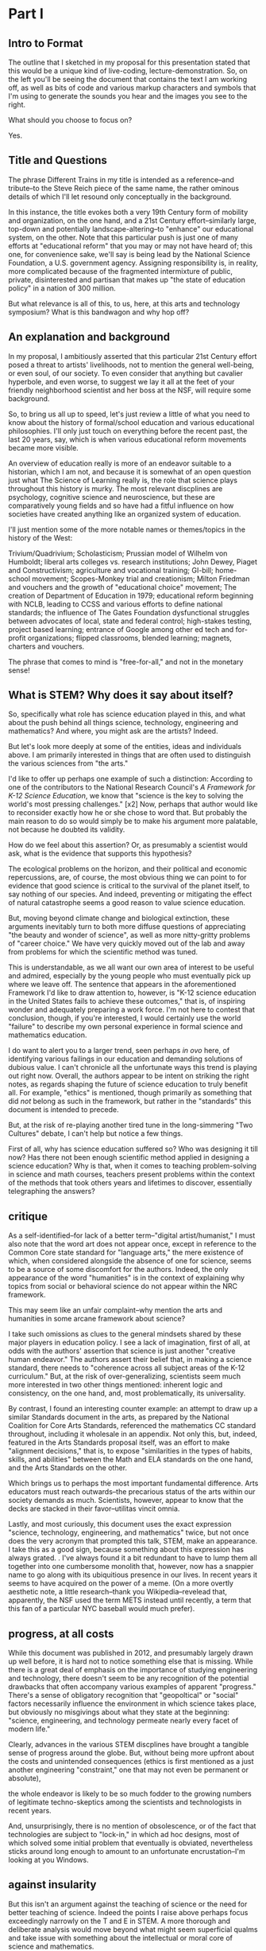 * Part I
** Intro to Format

The outline that I sketched in my proposal for this presentation stated that this would be a unique kind of live-coding, lecture-demonstration. So, on the left you'll be seeing the document that contains the text I am working off, as well as bits of code and various markup characters and symbols that I'm using to generate the sounds you hear and the images you see to the right.

What should you choose to focus on? 

Yes.
** Title and Questions

The phrase Different Trains in my title is intended as a reference--and tribute--to the Steve Reich piece of the same name, the rather ominous details of which I'll let resound only conceptually in the background.

In this instance, the title evokes both a very 19th Century form of mobility and organization, on the one hand, and a 21st Century effort--similarly large, top-down and potentially landscape-altering--to "enhance" our educational system, on the other. Note that this particular push is just one of many efforts at "educational reform" that you may or may not have heard of; this one, for convenience sake, we'll say is being lead by the National Science Foundation, a U.S. government agency. Assigning responsibility is, in reality, more complicated because of the fragmented intermixture of public, private, disinterested and partisan that makes up "the state of education policy" in a nation of 300 million.

But what relevance is all of this, to us, here, at this arts and technology symposium? What is this bandwagon and why hop off? 

** An explanation and background
In my proposal, I ambitiously asserted that this particular 21st Century effort posed a threat to artists' livelihoods, not to mention the general well-being, or even soul, of our society. To even consider that anything but cavalier hyperbole, and even worse, to suggest we lay it all at the feet of your friendly neighborhood scientist and her boss at the NSF, will require some background.

So, to bring us all up to speed, let's just review a little of what you need to know about the history of formal/school education and various educational philosophies. I'll only just touch on everything before the recent past, the last 20 years, say, which is when various educational reform movements became more visible.

An overview of education really is more of an endeavor suitable to a historian, which I am not, and because it is somewhat of an open question just what The Science of Learning really is, the role that science plays throughout this history is murky. The most relevant discplines are psychology, cognitive science and neuroscience, but these are comparatively young fields and so have had a fitful influence on how societies have created anything like an organized system of education. 

I'll just mention some of the more notable names or themes/topics in the history of the West: 

Trivium/Quadrivium; Scholasticism; Prussian model of Wilhelm von Humboldt; liberal arts colleges vs. research institutions; John Dewey, Piaget and Constructivism; agriculture and vocational training; GI-bill; home-school movement; Scopes-Monkey trial and creationism; Milton Friedman and vouchers and the growth of "educational choice" movement; The creation of Department of Education in 1979; educational reform beginning with NCLB, leading to CCSS and various efforts to define national standards; the influence of The Gates Foundation dysfunctional struggles between advocates of local, state and federal control; high-stakes testing, project based learning; entrance of Google among other ed tech and for-profit organizations; flipped classrooms, blended learning; magnets, charters and vouchers.

The phrase that comes to mind is "free-for-all," and not in the monetary sense!

** What is STEM? Why does it say about itself?
So, specifically what role has science education played in this, and what about the push behind all things science, technology, engineering and mathematics? And where, you might ask are the artists? Indeed.

But let's look more deeply at some of the entities, ideas and individuals above. I am primarily interested in things that are often used to distinguish the various sciences from "the arts."

I'd like to offer up perhaps one example of such a distinction: According to one of the contributors to the National Research Council's /A Framework for K-12 Science Education/, we know that "science is the key to solving the world's most pressing challenges." [x2] Now, perhaps that author would like to reconsider exactly how he or she chose to word that. But probably the main reason to do so would simply be to make his argument more palatable, not because he doubted its validity.

How do we feel about this assertion? Or, as presumably a scientist would ask, what is the evidence that supports this hypothesis?

The ecological problems on the horizon, and their political and economic repercussions, are, of course, the most obvious thing we can point to for evidence that good science is critical to the survival of the planet itself, to say nothing of our species. And indeed, preventing or mitigating the effect of natural catastrophe seems a good reason to value science education. 

But, moving beyond climate change and biological extinction, these arguments inevitably turn to both more diffuse questions of appreciating "the beauty and wonder of science", as well as more nitty-gritty problems of "career choice." We have very quickly moved out of the lab and away from problems for which the scientific method was tuned. 

This is understandable, as we all want our own area of interest to be useful and admired, especially by the young people who must eventually pick up where we leave off. The sentence that appears in the aforementioned Framework I'd like to draw attention to, however, is "K-12 science education in the United States fails to achieve these outcomes," that is, of inspiring wonder and adequately preparing a work force. I'm not here to contest that conclusion, though, if you're interested, I would certainly use the world "failure" to describe my own personal experience in formal science and mathematics education.

I do want to alert you to a larger trend, seen perhaps /in ovo/ here, of identifying various failings in our education and demanding solutions of dubious value. I can't chronicle all the unfortunate ways this trend is playing out right now. Overall, the authors appear to be intent on striking the right notes, as regards shaping the future of science education to truly benefit all.
For example, "ethics" is mentioned, though primarily as something that did /not/ belong as such in the framework, but rather in the "standards" this document is intended to precede. 

# (The process by which a "framework" becomes "standards," of course, remains obscure.)

# And they are at least transparent about, what they leave out--more or less the entirety of social science, including economics, not to mention computer science, which seems odd considering the extent to which it forms the underpinning of what we mean by technology and engineering these days.

But, at the risk of re-playing another tired tune in the long-simmering "Two Cultures" debate, I can't help but notice a few things.

First of all, why has science education suffered so? Who was designing it till now? Has there not been enough scientific method applied in designing a science education? Why is that, when it comes to teaching problem-solving in science and math courses, teachers present problems within the context of the methods that took others years and lifetimes to discover, essentially telegraphing the answers?

# Perhaps the most interesting aspect of this overlap is that artistic creativity, which is notoriously hard to teach, nevertheless seems to emerge naturally, but also via the classic exercise of "imitation."


** critique

As a self-identified--for lack of a better term--"digital artist/humanist," I must also note that the word art does not appear once, except in reference to the Common Core state standard for "language arts," the mere existence of which, when considered alongside the absence of one for science, seems to be a source of some discomfort for the authors. Indeed, the only appearance of the word "humanities" is in the context of explaining why topics from social or behavioral science do not appear within the NRC framework.

This may seem like an unfair complaint--why mention the arts and humanities in some arcane framework about science? 

I take such omissions as clues to the general mindsets shared by these major players in education policy. I see a lack of imagination, first of all, at odds with the authors' assertion that science is just another "creative human endeavor." The authors assert their belief that, in making a science standard, there needs to "coherence across all subject areas of the K-12 curriculum." 
But, at the risk of over-generalizing, scientists seem much more interested in two other things mentioned: inherent logic and consistency, on the one hand, and, most problematically, its universality. 

# All of which suggests that, here, in a document intended to lay out the tone and direction of science education, to embody the essential characteristics that make science what it is, there is an inability to engage with the aesthetic sense, or at best a belief that it remains a job for someone else. 

# or otherwise grapple with the "intangibles" of the human experience. Except, of course, to the extent that they may be subdued within a framework, a set of discrete slots in a rigid grid of categories and examples, hypernyms and hyponyms, as they might say in linguistics. 

By contrast, I found an interesting counter example: an attempt to draw up a similar Standards document in the arts, as prepared by the National Coalition for Core Arts Standards, referenced the mathematics CC standard throughout, including it wholesale in an appendix. Not only this, but, indeed, featured in the Arts Standards proposal itself, was an effort to make "alignment decisions," that is, to expose "similarities in the types of habits, skills, and abilities" between the Math and ELA standards on the one hand, and the Arts Standards on the other.

Which brings us to perhaps the most important fundamental difference. Arts educators must reach outwards--the precarious status of the arts within our society demands as much. Scientists, however, appear to know that the decks are stacked in their favor--utilitas vincit omnia.

Lastly, and most curiously, this document uses the exact expression "science, technology, engineering, and mathematics" twice, but not once does the very acronym that prompted this talk, STEM, make an appearance. I take this as a good sign, because something about this expression has always grated. . I've always found it a bit redundant to have to lump them all together into one cumbersome monolith that, however, now has a snappier name to go along with its ubiquitious presence in our lives. In recent years it seems to have acquired on the power of a meme. (On a more overtly aesthetic note, a little research--thank you Wikipedia--revelead that, apparently, the NSF used the term METS instead until recently, a term that this fan of a particular NYC baseball would much prefer).

** progress, at all costs

While this document was published in 2012, and presumably largely drawn up well before, it is hard not to notice something else that is missing. While there is a great deal of emphasis on the importance of studying engineering and technology, there doesn't seem to be any recognition of the potential drawbacks that often accompany various examples of apparent "progress." There's a sense of obligatory recognition that "geopoltical" or "social" factors necessarily influence the environment in which science takes place, but obviously no misgivings about what they state at the beginning: "science, engineering, and technology permeate nearly every facet of modern life." 

Clearly, advances in the various STEM discplines have brought a tangible sense of progress around the globe. But, without being more upfront about the costs and unintended consequences (ethics is first mentioned as a just another engineering "constraint," one that may not even be permanent or absolute), 

# a litany of which shouldn't be hard to find and which are perhaps becoming more apparent now in 2018 (especially as the dark side of the technology that is social media rears its dystopian head), 

the whole endeavor is likely to be so much fodder to the growing numbers of legitimate techno-skeptics among the scientists and technologists in recent years.

And, unsurprisingly, there is no mention of obsolescence, or of the fact that technologies are subject to "lock-in," in which ad hoc designs, most of which solved some initial problem that eventually is obviated, nevertheless sticks around long enough to amount to an unfortunate encrustation--I'm looking at you Windows.

# What happens to the rail lines that once formed the generated the greatest fortunes and bestowed upon names like Carnegie and Vanderbilt the power that stick around to this day? No better example exists of the ambivalent status that should be accorded the technological innovations of yesteryear than the sorry state of railroad transportation in 21st Century America; perhaps only the internal combustion engine, spewing CO2 around by the cubic ton, is a more dubious emblem of what Science and Technology have wrought. Did I mention automation, AI, and machine learning?

** against insularity

But this isn't an argument against the teaching of science or the need for better teaching of science. Indeed the points I raise above perhaps focus exceedingly narrowly on the T and E in STEM. A more thorough and deliberate analysis would move beyond what might seem superficial qualms and take issue with something about the intellectual or moral core of science and mathematics.

Nor do I wish to deny the primacy of science for providing important solutions for the very problems it helped create. You might even say it is an argument /for/ a particular approach to accomplishing that goal of better science education.

Whatever the case, it is unequivocally an argument against the insularity that comes from epistemic arrogance and chauvinism--my knowledge is better than yours--at the very moment we most need the things artists are customarily associated with: creativity and inspiration and even critical thinking (which requires a highly evolved language faculty), those intangibles unquantifiable that flourish amid uncertainty and heighten awareness of the qualitative.

And the attitude of assuredness that comes along with the ever more insistent drumbeat that better and increased STEM education holds the key to a better future and a better job may very well be detrimental to its own goal (which is to say nothing of the possibility that it might even be held in error). The strong likelihood that these efforts will almost assuredly further marginalize the already "extracurricular" pursuit of the arts in our educational system just adds insult to the injury.

So, sure, if we want more kids taking calculus and computer science, we can make that a goal. And various non- and for-profit organizations or companies can compete for fat NSF contracts (which admittedly are becoming fewer and fewer) or state and local education "market share," i.e. taxpayer money, as one way to accomplish that. But if we want happier, healthier kids, whatever that might mean, to say nothing of kids 

A more enlightened goal might be to have kids not just learn about cellular respiration, but also planned obsolescence; not just Newton's laws but how to represent them in, say, a digital physical modeling environment. And most importantly, if we wants kids who are capable of dealing with the increased complexity that our short-sighted, self-interested consumption of yet more technological Progress subtly and indirectly contributed to, we would do well to consider a greater respect for and cultivation of expressivity and introspection and the autotelic.

In other words, we need advocates for the arts from outside art, who understand that art is not just frivolous but productive of a unique and valuable kind of knowledge. The varied experiences it engenders are worthy of their own respect and esteemed place in our culture, especially if the economic status afforded artists continues to be eaten away by the forces that lead people to see STEM as essential and arts as extra.

* Part II 
** Transition

Having spent rather too much time on what some might perceive as niggling or minor qualms, I'm also less inclined to puff up the case for what exactly makes art valuable as a separate and distinct enterprise unto itself.

Suffice to say, I will outline briefly something--not another framework!--that I like to think offers some advantages as a corrective or counter measure to the STEM push. Additionally, in conceiving of this model and especially in creating this presentation, I've drawn on a few examples, which I'll mention below, in which "STEM endeavors" lend themselves to, acknowledge, borrow from or otherwise overlap nicely with the arts. 

** Digital Humanists

Due to limitations of time, I can only offer a brief and sketchy glimpse of what I'm imagining. Before doing so, I will cite some of the tools I'm using here and more generally in my work, and mention a few people and forces that, were they to form a significant part of some STEM-focused curriculum, I would find myself much less skeptical of the whole enterprise.

I want to specifically name Donald Knuth for the example of, one, Literate programming, the influence of which you could argue shines through in the document you see to the left. Literate programming...

A similarly influential and mythical figure, though known more as a programmer and tireless advocate than as a scholar, is Richard Stallman, who's initial efforts are responsible for the application, Emacs, I'm using to run this whole thing. 

Now, in all the above, it is deceptive, as I have done, to associate one well known endeavor with one well known individual. But this falls prey to an understandable but deeply flawed narrative that any truly informed STEM reform effort must counteract. Namely, that collectives, formally and informally constituted, are as important in securing the success of the initial efforts of an individual. This kind collaborative effort is all too underrecognized as being central to the STEM disciplines.

Finally, deeper within the confines of computer science, is the effort to create the language that I've ultimately used to bind all these elements together. Lisp is more of an idea than anything, but in its various guises and implementations, in the case of my current code as Emacs Lisp and Clojure, it remains a tool for thinking through, to quote from SICP, our intuitions about process, a quote that has always sounded like it could have come from an artist like Sol Lewitt.

** Names and Languages


To me, the most powerful metaphor we have, you might even say our only "natural" technology, is language. In SICP, a seminal Computer Science book, and in particular an accompanying video, the author says the following:

Well, similarly, I think in the future people will look back and say, yes, those primitives in the 20th century were
fiddling around with these gadgets called computers, but really what they were doing is starting to learn how to
formalize intuitions about process, how to do things, starting to develop a way to talk precisely about how-to
knowledge, as opposed to geometry that talks about what is true.

"To develop a way to talk..." But I thought this was computer science? Well, of course, Abelson goes on to describe this "way to talk" as, essentially, the computer language that I've already mentioned Lisp.

Many years before I encountered this video, I had the pleasure to take a poetry composition class with poet and Columbia professor Kenneth Koch. While he did not discuss his own poetry very much, Professor Koch was a lucid and engaging thinker on the topic of art and poetry. The following comes from an essay he published in NYRB around the time I took his class:


One way to get a little more clarity on the subject [of the source of poetry] was suggested to me by a remark of Paul Valéry’s. Thinking about what could be expressed in poetry but not elsewhere, he said that poetry was a separate language or, more specifically, a “language within a language.” There would be, in that case, the ordinary language—for Valéry French, for us English—and, somehow existing inside its boundaries, another: “the language of poetry.”

This whole thing has led me to think that language, understood broadly, could be placed at the center of an interdisciplinary attitude for unifying the cognitive activities of learners young and old. 

With these two examples in mind, I propose dividing up the conceptual space of an educational framework more equitably, into three languages or "language areas:" artistic, natural and formal. Digital art-making, or whatever you call what it is I'm trying to do here is one site where the three explicitly overlap:

Briefly: 

- /artistic language/ can refer to any artifact or practice that derives from our capacity to communicate through largely non-verbal means
- /natural language/, a technical term borrowed from linguistics, can encompass both spoken and written communication as practiced by humans since prehistory
- /formal language/ rather broadly encapsulates both mathematics and computer lanugages, which I consider to be "forms of communication/expression" that rely on a highly rigorous use of symbols

It is my contention that organizing a pedagogical practice around this notion of three "languages," which babble together wherever artists rely heavily on digital technology, offers better prospects for artists and the arts more generally in an age in thrall to STEM.

** Defense of art as a way of thinking

Now, it is obvious that what I'm outlining above is--as they like to say in the sciences--orthogonal to what the "STEM movement" is all about. I can't deny that this won't especially achieve the outcomes set out by the NRC. But, as I hope to make clear here, literate programming, the use of Free Software bearing a Stallman-approved license (no easy thing), and "applied computation" in settings like music and art, all touch on elements of STEM in ways that, apparently, STEM education reformers, do not reciprocate.

What results when you put it all together, as I have tried to do? "Ambiguity" is an answer I'm perfectly happy with for now.

I would argue that this ambiguity is a kind of thinking that the tidy scientific mode of experiencing the world can't accept, and by definition, can't provide. But it is no less important, for reasons I could try to articulate, enumerate, explicate. But I don't want to deny you that experience yourself.

So instead I wish to simply defend art as a way of thinking. To argue that it is a way of thinking that must be defended now in an age ever more convinced that it knows what it needs to know. The best Art provides something you need to know, but that you don't "need." (and that no one wants to pay for anymore--but that's another story). Try publishing that in a science journal.

It's okay, it's good...If you walk away saying, I thought I knew what he/it meant while he was talking, but then when it was over, I couldn't really tell you what it was he was saying, or I thought he was saying. 

Together we will have done a job, collaborated on a real time meaning, that no algorithm can do for you. That any multiple choice question will fail to do justice to. 

And that should be celebrated. Art did its job, leaving you smarter and more confused, less certain and all the wiser for it.

* out of flow
** What All That Suggests To Me

Consequently, I find myself reluctant to embrace something that seems, among other things, opposed to my best interests as a supposed "non-STEM" person.

What I think is a more reasonable way to carve up the time and conceptual space we have, with perhaps some reapportionment or trimming here and there, is to focus on the varied means by which humans create meaning. Which I think of as coming from our capacity to express ourselves and communicate ideas in a range of ways that vary in the degree of formality they allow, the ambiguity they tolerate and the scope or generality with which they apply. This doesn't really have a lot to say explicitly about what we should value, or what we should do with these languages, but it does attempt to "meet halfway" the need for better problem-solving, better use of our tools and increased technological sophistication that STEM-centric reform seems to advocate.

Which is just to say that the computer--and the "wiggle room" of what exactly that is remains a hugely underappreciated aspect of all this STEM talk--or, better, computational thinking has to be integrated into our "workflows" in a new way. "Integrate," however, does not mean "replace," or even "displace," though it's hard to see how that won't happen. But I'd argue it remains our best bet to stay relevant and even gives us an opportunity to shape the conversation, to direct the effort at "more and better" to reflect values that derive from, or even show some deference to, but at least have respect for humanistic traditions and approaches.

Too often, recent overtures to those on a opposing side in the "war of the two cultures" seem to barely paper over some kind of distaste or disrespect for some aspect of the other side, even by those who sensibly question the very existence of "two" cultures.

That means, as a self-identified artist/humanist, I am much more sensitive to perceive sleights or encroaching from "the other side." But it also means I'm particularly attuned to what I see as genuine places of overlap, if not collaboration and shared value. I'll describe a few of those next.

** Let's talk more deeply about science, and left-brain or "logical/linear" thinking in general

What do scientists tell us about what they do?

Three things that come up a lot are make predictions, conduct experiments and gather results that are reproducible, all of which serves the greater purpose of coming up with explanations, which are generally quantitative models that are used to make those predictions.

And what are these explanations about? Nothing less than universe itself. Any "natural" phenomenon that can be accurately and reliably described or experienced. In some cases this means "empirical" in the sense of verifiable with out senses, but more and more we rely on external tools, instruments that extend the capabilities of our senses (which raises questions to some about the degree to which scientists, like the factory workers Marx and Engels surveyed, become alienated from the sensory experience and eventually conditioned by this detachment from the physical world).

It thus tells us about what is or what will be. In must cases it doesn't explicitly tell us anything normative, what should be, though this is often what's most important to us. Though normative questions typically fall within the province of philosophy or ethics, science is increasingly called on to furnish justifications of what we should do, or what we must do, within some cultural context like a court of law or a policy prescription for some government agency (of course this is not universally the case and the degree to which "scientific truth" plays a part in deciding human fates is a point of some contention in the US and around the world today).

All of this is known, and widely accepted, and so much the better as far as many highly influential people go. What is there to object to?

The problem, as the staunch defenders of rationality would have us all know, is not with science but with people misusing science or "doing it wrong" (as they like to say on the internets).

If only we could eliminate the source of design flaws that is us! (But doesn't this sound like the almost-plausible argument that "guns don't kill people--people kill people." And as one bumper sticker I saw then extended this--and pencils mispell things and...)

** reductionism and loads of touchy-feely questions

And indeed it is this very uniqueness that poses a problem, because science and scientists are always on the lookout for models that can helpfully reduce out extraneous details in order to fully understand and analyze the various components of some kind of phenomenon.

But this reductionism, or rather the unforseen consequences that result from over-eager or misapplied reduction, is a huge mistake in the arts, if not often in the natural world itself, or at least anywhere humans and societies are concerned.

There's an implicit belief that knowledge that does not arise from applications of the scientific method, or that worse contravenes some aspect of the scientific method in the spirit of willful rebellion, is fundamentally different; while this may be a tempting if not undeniable conclusion, it lays the groundwork for a belief in the superiority, or at least a greater utility--and thus superiority if you're so inclined to follow out the logical consequences of one's beliefs--of scientific knowledge.

But people are herd-like creatures. They value what other people value, sometimes simply because someone decided to value it in the first place for some random or not very well established reason. This thus sets into place a vicious cycle that eventually ends up with everyone getting some outcome that they prefer less than some other outcome that was possible earlier, but has since become unavailable while everyone was busy getting the things they thought they wanted, for what turned out to be not very good reasons.

And when it comes to "a culture with more STEM skills," you have to wonder just what it is we will be getting. Will it be a more moral culture, where people value behaviors that contribute to the greater good, even though they apparently or temporarily inhibit me or cost me something I'd rather not pay? Will it somehow overcome the "flaws of human nature," whatever you take them to be, by some unforeseen type of mechanism--designed by all those new engineers creatively competing with another to get the greatest return on her investment in acquiring those skills--that circumvents those flaws?

What will this culture think about free will, compassion, justice, and all those other difficult-to-quantify ideas or intangibles that somehow arise naturally wherever humans congregate long enough to care? What evidence is there that a savvier collection of science-minded individuals will get better results when it comes to navigating the unpredictability endemic to large numbers of robust, interacting parts? How will it not fall prey to the overconfidence that comes with apparent increases in technical prowess?

And how does this "better" when it comes to science education not equate to "more" and thus come at the cost of less of something else? How do we determine the losers? Who gets to decide? And what becomes, not only of them, but the things we once valued that these "losers" produced? 

The skeptical or contrarian school of philosophy that has come along for the ride with our transition to a post-industrial, "information" economy provides persistent evidence that all will not be well when people become more detached from the responsibility of making decisions about what matters. Does better or more science education produce thinkers more capable of solving intractable problems of human motivation and value? Why does this education, and our newfound appreciation for improved explanatory skill, not just empower people who will have the same failings as those who were in place before?

Are we not telegraphing (to use a surreally old metaphor, given the context) the message, already suspected by young people, that we need better STEM education because those are the skills that matter more than others, sometimes so-called soft skills (the pejorative connotation of which is hard to miss)? How does this not become a self-fulfilling prophecy that alienates all those whose supposed soft-skills become less valuable as a result? Just what is it we are getting?

And where do the artists go? More importantly, what becomes of the things that artists value when the culture they thought they helped shape has been turned away from their influence? Do we get science teachers who teach creativity better, who now exemplify what it means to be a creative thinker (instead of the sculptor or composer)? Do we convert painters into chemistry or physics teachers because they intuitvely understand color better?

And who cares about such frivolous concerns in a society so blissed-out by the better understandings of nature and the better engineered designs that result? When we have automated away all the problems that resulted from insufficiently understood fundamental principles, what do we do with what remains, with all that time on our hands? Or instead with all the shapeless, endless "knowledge work" required (Powerpoint presentations and TED talk preparations) to just keep up with the demands made by the few puppet-pullers who actually own what is of value?

Where is all this going, and why, again? I mean, /exactly/ why. Because we have to save the planet from ourselves, and it's not too late yet? Whatever the answer, it needs to be articulated, and just importantly it has to come with the rhetorical niceties needed to persaude whole classes of people who will be affected by a wholesale shift toward the techno-cracy. And that need for effective rhetoric means we require an understanding of and skill with language and communication and all the things whose value a reasonable person might begin to doubt, given some large scale shift to a calculating, analyzing, dissecting, double-blind trial running society.

** other superfluities

# Perhaps along similar lines as the Arts Standards committees effort to draw parallels outside of the arts, 

# There are at least two ways I can imagine arguing for our relevance.

# except to point out the places within, say, the history of Computer Science, or Music Theory, that a particular kind of "pliable rigor" has appeared, sometimes remaining in the margin, or simply as a kind of sui generis, or "labor of love" effort of an individual or small group.

# Papert.
# Max Mathews is another pioneering figure within the world of computer music, whose first name is used in tribute by the ubiquitous Max/MSP program that I'm sure many at this conference are familiar if not actively using during it.
# James McCartney and Supercollider
# Finally, of course, are Reas and Fry, who are widely known for their work on Processing, the language/environment I've used to generate the visuals.
# Lest it remain for someone else to point it out, I would be remiss to not mention names like Sherry Turkle, Betty Edwards, Ellen Langer, Hannah Arendt, Lynn Margulis ("The only way behavior changes in science is that certain people die and differently behaving people take their places.") Wendy Carlos and Diane Ravitch. Their work contains profound insights that have influenced the way I think about many of the issues under discussion and I imagine each dealt, to a greater our lesser extent, with friction or resistance to their appearance within some kind of mainstream scientific community. They thus provide inspiration, contrariness, vision, and rigor of thought and generosity of spirit in sharing their insights in a way that is too easy to discount or disregard when we become preoccupied with highly visible, or extroverted--or simply lucky to have been born a certain way--figures, "thought leaders," a phrase whose vacuousness and pomposity suggests it could only be the invention of a self-aggrandizing, bloviating man.

# I have looked most often to the area of computational technology, by which I specifically mean computer science and programming, and have found examples of people--scientists? technologists? humanists in a scientific garb? or is the distinction irrelevant?--who have drawn conclusions with a scientifc leaning but still relevant to the arts. But these figures do not intend to simply colonize or denigrate the intellectual terrain. (Evolutionary psychology has contributed important insights into our understanding of the human experience, but Steven Pinker's characterization of music as "auditory cheesecake" earned him few friends in music departments around the country, to name just one of the more prominent examples of applying science's explanatory methods in ways that fundamentally mischaracterize or otherwise fail to respect what makes each art form, each artwork and each artistic experience unique.)

** 

There are at least a few ways to participate in the discussion about art and science and the kinds of knowledge or influence each wield.

One involves pointing out the ways both past and current artists use the tradition that informs their metier to accomplish something unique to that artist or artwork or tradition. Their best creations induce in those who "engage" with the work (sometimes thought of as an audience, though that implies an illusory passivity) an experience in which they "collaborate" with the work's raw materials to engender meanings.

These meanings unquestionably constitute a kind of knowledge, one that is, however, contingent, contextual, subject to random effects that make it a poor match for the kind of reducible and reproducible model making activity that preoccupies scientists. Trying to make this argument--via, say, traditional "art appreciation" classes or some other kind of active advocacy and outreach--is a timeworn method for staying relevant, but no less viable as a way to capture something essential about art.

Another approach is to expend one's efforts in a more strictly scholarly, and insular, way, using the existing tools of the scholar to examine "the internal structure" of a given artwork. This approach often successed within the circumscribed domain of academia, but has also suffered attacks "from within" that have undermined its credibility.

A third approach is possible, which I'm partly doing here, is to strive for something more truly interdisciplinary, blurring lines sufficiently enough that, well, that no one knows what's going on. I like to think of this as "third culture jamming."

This can be fun and even powerful as a tactic of social disruption or protest, but can be counterproductive, or at least fail to achieve much more than confusion and ill-will, as in the Sokal hoax.

Perhaps the best thing would be what I'm hoping to describe, a real synthesis that avoids cynicism and looks for bright points amid the clutter and clamor. The idea of STEAM comes close. But I like to look within the sciences and within the arts, as in the yin-yang symbol, for elements of "the other."

** Double Language

Arts ability to communicate more than one thing at the same time, or at different times, needs defending and no science framework or design-by-committee academic standard is up to the task. "Article 4.1.a states ambiguity is powerful"

Art's ability to communicate more than one thing, in more than one language, this kind of irony or doubleness of what is spoken and what is meant, is unique to art (and natural language), and represents a powerful mode of reasoning and thinking and communicating. One that gives and refuses, that creates an experience for you but declines to explain it at the risk of over-explaining. At the risk of taking away your own contribution in your mind to what it "is." Something that, regardless of the number of SparkNotes books telling perplexed students what to regurgitate on test day, or little explanatory placards the curator or some historian provides, or scholarly journal abstracts with requisite keywords we provide,

cannot be exhausted, cannot be anticipated, and cannot be denied.

Research that can't be reproduced in a way that's good and totally at odds with what peer reviewed science demands.

* chunky, original flow
** part I -- Introduction (Different Trains and what the STEM Bandwagon might be)
*** explanation of title (Range of Pathways for Artists? But this "Education")

 The title Different Trains is intended as a reference--and tribute--to the Steve Reich piece of the same name, the rather ominous details and sounds of which I'll let echo in the background, if you're familiar with it.

 In this case, I am drawing a comparison between a very 19th Century form of mobility and organization, on the one hand, and a 21st Century effort--similarly large, top-down and potentially landscape-altering--to "enhance" our educational system, on the other. Note that this particular push is just one of many efforts at "educational reform" that you may or may not have heard of; this one, for convenience sake, we'll say is being lead by the National Science Foundation, a U.S. government agency. 

 But what relevance is all of this, to us, here, at this arts and technology symposium? In my proposal outlining this presentation, I ambitiously asserted that this particular 21st Century effort posed a threat to artists' livelihoods, not to mention the general well-being, or even soul, of our society. To even consider that anything but cavalier hyperbole, and even worse, to lay it all at the feet of your friendly neighborhood scientist and her boss at the NSF, will require some background. 

 # So, on some level this would appear to be about education, and the many ways that educational reform is playing and may yet still play out in the 21st Century.

 # But in my proposal I asserted that these efforts, beyond their effect on educators in the arts and otherwise, are relevant more generally to practicing artists, as well.

 # And, by alluding to the fact that some of the trains that Reich evoked in his piece were indeed Auschwitz-bound, I imply that there are some "trains" or pathways for us in the 21st Century that involve drastic or nightmarish fates for artists. It may of course be hyperbole of a rather cheap or distasteful sort to suggest that there is a remote parallel to "After Auschwitz--no poetry" in "After Common Core, no NEA-funding" or something.

 # But in an era when so much power is dubious concentrated in the remote servers of companies with bland, simplistic mission statements like, "Don't Be Evil" or "Make the world more connected and open," it may be excusable to consider the darker implications of what is otherwise presented as "customer-driven" or just inevitable.

 # So let's consider a vision of education currently in vogue--one that unquestioningly valorizes "STEM skills"--and ask if it is overstating the case to propose that this threatens artists livelihoods, not to mention the general well-being, or even "soul," of our society.

*** Primer on 21st Century Education

 So, to bring up to speed, let's just review a little of what you need to know about the history of formal/school education and various educational philosophies and what you need to know about educational reform movements.

 - Trivium/Quadrivium; Scholasticism; Prussian model; liberal arts colleges vs. research institutions; Piaget and Constructivism; agriculture and vocational training; GI-bill; home-school movement; educational reform beginning with NCLB, leading to CCSS and various efforts to define national standards; and now a free-for-all of dysfunctional struggles between advocates of local, state and federal control; high-stakes testing, project based learning; entrance of Google among other ed tech and for-profit organizations; flipped classrooms, blended learning; magnets, charters and vouchers.

 Lastly, what role has science education played in this, about the push behind all things STEM?

 So, we have a number of different disciplines all overlapping here. Psychology and cognitive science; the domain of pedagogy; the philosophy and practice of capital S "science"; economics in its scholarly form, which itself is often considered a "soft science," that is particularly marking by P.E. (i.e. "physics envy); but also economics in its practical concern of managing a variety of organizations, markets, and "agents" as they like to call consumers and business leaders, particularly those concerned with technology.

 Where, you might ask are the artists? They're coming. But let's look more deeply at some of the entities, ideas and individuals above.

*** Let's talk more deeply about science, and left-brain or "logical/linear" thinking in general

 What do scientists tell us about what they do?

 Three things that come up a lot are make predictions, conduct experiments and gather results that are reproducible, all of which serves the greater purpose of coming up with explanations, which are generally quantitative models that are used to make those predictions.

 And what are these explanations about? Nothing less than universe itself. Any "natural" phenomenon that can be accurately and reliably described or experienced. In some cases this means "empirical" in the sense of verifiable with out senses, but more and more we rely on external tools, instruments that extend the capabilities of our senses (which raises questions to some about the degree to which scientists, like the factory workers Marx and Engels surveyed, become alienated from the sensory experience and eventually conditioned by this detachment from the physical world).

 It thus tells us about what is or what will be. In must cases it doesn't explicitly tell us anything normative, what should be, though this is often what's most important to us. Though normative questions typically fall within the province of philosophy or ethics, science is increasingly called on to furnish justifications of what we should do, or what we must do, within some cultural context like a court of law or a policy prescription for some government agency (of course this is not universally the case and the degree to which "scientific truth" plays a part in deciding human fates is a point of some contention in the US and around the world today).

 All of this is known, and widely accepted, and so much the better as far as many highly influential people go. What is there to object to?

 The problem, as the staunch defenders of rationality would have us all know, is not with science but with people misusing science or "doing it wrong" (as they like to say on the internets).

 If only we could eliminate the source of design flaws that is us! (But doesn't this sound like the almost-plausible argument that "guns don't kill people--people kill people." And as one bumper sticker I saw then extended this--and pencils mispell things and...)

 But this isn't an argument against the teaching of science or the need for better teaching of science. You might even say it is an argument for a particular approach to accomplishing that goal of better science education.

 It is, however, an argument against the insularity that comes from epistemic arrogance and chauvinism--my knowledge is better than yours--at the very moment we most need the things artists are customarily associated with: creativity and inspiration and even critical thinking (which requires a highly evolved language faculty), those intangibles unquantifiable that flourish amid uncertainty and heighten awareness of the qualitative.

 And the attitude of assuredness that comes along with the ever more insistent drumbeat that better and increased STEM education holds the key to a better future and a better job is not just insulting but may very well be detrimental to its own goal (which is to say nothing of the possibility that it might even be held in error).

 So, sure, if we want more kids taking calculus and computer science, we can make that a goal. And various non- and for-profit organizations or companies can compete for fat NSF contracts (which admittedly are becoming fewer and fewer, and so much the worse) or state and local education "market share" os one way to accomplish that. But if we want happier, healthier kids, whatever that might mean, to say nothing of kids who are capable of dealing with the increased complexity we've all subtly and indirectly contributed to, we would do well to consider a greater respect for and cultivation of expressivity and introspection and the autotelic.

 In other words, we need advocates for the arts from outside art, who understand that art is not just frivolous but productive of a unique and valuable kind of knowledge. The varied experiences it engenders are worthy of their own respect and esteemed place in our culture, especially if the economic status afforded artists continues to be eaten away by the forces that lead people to see STEM as essential and arts as extra.

 To help make the point that art has an important place in this scheme, I've chosen to highlight ways in which STEM disciplines lend themselves, acknowledge, borrow from or otherwise overlap nicely with the arts, without simply colonizing them, or applying explanatory methods in ways that fundamentally mischaracterize or otherwise fail to respect what makes each art form, each artwork and each artistic experience unique.

 Indeed it is this very uniqueness that poses a problem, because science and scientists are always on the lookout for models that can helpfully reduce out extraneous details in order to fully understand and analyze the various components of some kind of phenomenon.

 But this reductionism, or rather the unforseen consequences that result from over-eager or misapplied reduction, is a huge mistake in the arts, if not often in the natural world itself, or at least anywhere humans and societies are concerned.

 There's an implicit belief that knowledge that does not arise from applications of the scientific method, or that worse contravenes some aspect of the scientific method in the spirit of willful rebellion, is fundamentally different; while this may be a tempting if not undeniable conclusion, it lays the groundwork for a belief in the superiority, or at least a greater utility--and thus superiority if you're so inclined to follow out the logical consequences of one's beliefs--of scientific knowledge.

 But people are herd-like creatures. They value what other people value, sometimes simply because someone decided to value it in the first place for some random or not very well established reason. This thus sets into place a vicious cycle that eventually ends up with everyone getting some outcome that they prefer less than some other outcome that was possible earlier, but has since become unavailable while everyone was busy getting the things they thought they wanted, for what turned out to be not very good reasons.

 And when it comes to "a culture with more STEM skills," you have to wonder just what it is we will be getting. Will it be a more moral culture, where people value behaviors that contribute to the greater good, even though they apparently or temporarily inhibit me or cost me something I'd rather not pay? Will it somehow overcome the "flaws of human nature," whatever you take them to be, by some unforeseen type of mechanism--designed by all those new engineers creatively competing with another to get the greatest return on her investment in acquiring those skills--that circumvents those flaws?

 What will this culture think about free will, compassion, justice, and all those other difficult-to-quantify ideas or intangibles that somehow arise naturally wherever humans congregate long enough to care? What evidence is there that a savvier collection of science-minded individuals will get better results when it comes to navigating the unpredictability endemic to large numbers of robust, interacting parts? How will it not fall prey to the overconfidence that comes with apparent increases in technical prowess?

 And how does this "better" when it comes to science education not equate to "more" and thus come at the cost of less of something else? How do we determine the losers? Who gets to decide? And what becomes, not only of them, but the things we once valued that these "losers" produced? 

 The skeptical or contrarian school of philosophy that has come along for the ride with our transition to a post-industrial, "information" economy provides persistent evidence that all will not be well when people become more detached from the responsibility of making decisions about what matters. Does better or more science education produce thinkers more capable of solving intractable problems of human motivation and value? Why does this education, and our newfound appreciation for improved explanatory skill, not just empower people who will have the same failings as those who were in place before?

 Are we not telegraphing (to use a surreally old metaphor, given the context) the message, already suspected by young people, that we need better STEM education because those are the skills that matter more than others, sometimes so-called soft skills (the pejorative connotation of which is hard to miss)? How does this not become a self-fulfilling prophecy that alienates all those whose supposed soft-skills become less valuable as a result? Just what is it we are getting?

 And where do the artists go? More importantly, what becomes of the things that artists value when the culture they thought they helped shape has been turned away from their influence? Do we get science teachers who teach creativity better, who now exemplify what it means to be a creative thinker (instead of the sculptor or composer)? Do we convert painters into chemistry or physics teachers because they intuitvely understand color better?

 And who cares about such frivolous concerns in a society so blissed-out by the better understandings of nature and the better engineered designs that result? When we have automated away all the problems that resulted from insufficiently understood fundamental principles, what do we do with what remains, with all that time on our hands? Or instead with all the shapeless, endless "knowledge work" required (Powerpoint presentations and TED talk preparations) to just keep up with the demands made by the few puppet-pullers who actually own what is of value?

 Where is all this going, and why, again? I mean, /exactly/ why. Because we have to save the planet from ourselves, and it's not too late yet? Whatever the answer, it needs to be articulated, and just importantly it has to come with the rhetorical niceties needed to persaude whole classes of people who will be affected by a wholesale shift toward the techno-cracy. And that need for effective rhetoric means we require an understanding of and skill with language and communication and all the things whose value a reasonable person might begin to doubt, given some large scale shift to a calculating, analyzing, dissecting, double-blind trial running society.

*** So What "Is" science/STEM? And what does that have to do with art?

 Now having raised the question of ambiguity and referenced a particular version of educational reform, that presented by the NRC, it comes time to briefly examine what is contained in these STEM prescriptions, and what that really might mean for artists. How could this turn out badly for artists, and for our society more generally?

** part II -- What is Meaning in Science? (why is this Monolithic Monoculture?)
*** patterns vs. ambiguity

 I'd like to come back to that, so please hold that favorite word of mine--ambiguity, or just "ambiguous"--in your head for a little bit.

 Now, by so doing, you will be touching on another peculiar aspect of our age, which is the many demands placed on our attention during the course of an average day, when we are often required to suspend our awareness of one thing in order to devote ourselves to something else. The strain or cognitive cost of doing all this varies--keeping the word 'ambiguity' in mind hopefully won't be as hard as keeping the first 8 digits of the decimal representation of PI in your head 3.1415926 (...53589793...), which I'd also like you to do. Forgot already? Too bad. Should've been paying attention. No cheating. :)

 Wouldn't it be easier if we had some way to compress that arbitrary information, this random sequence of digits (it is widely asserted that the digits of pi are randomly distributed, but this has never been proved--so do we know it or not?). It turns out that the writer Issac Asimov came up with a way to remember the first 15--"How I want a drink, alcoholic of course, after the heavy lectures involving quantum mechanics." Where the length of each word--3 letters in "how", 1 letter in "I", 4 letters in "want," etc.--gives the digit in question.

*** Frameworks and NSF acronym (what is the gloss on Standards and Frameworks and ed reform?)

 This particular mnemonic does not, unfortunately, appear in the /Framework for K-12 Science Education/. But in general, our minds are pretty highly attuned to looking for, identifying and remembering patterns--even where they don't exist. Acronyms are everywhere in education, from ROYGBIV to HOMES. If you trust Wikipedia, which I will not require of you, METS was once an acronym for Mathematics, Engineering, Technology and Science. 

 Now, as a longtime fan of a certain baseball team from New York City, I can tell you that this one resonates deeply with me. But for some reason, the director of the National Science Foundation expressed some "dislike" for this (presumably she was a Yankees fan).

 And so now, whenever we want to think about education policy, which, you may not have been paying attention to the Betsy DeVos confirmation hearings (or heard of the Common Core or Bill and Melinda Gates or Google Education), is happening a lot these days, we have a more memorable, less NY-centric, biased, term. We have a great "what." Tidy, concise, rolls off the tongue--it's become almost a meme.

*** The power of names and the inferences they make possible

 I refuse to say it, just like I refuse to say the name of the head of the executive branch of U.S. Federal Government. POTUS. Works for me.

 But what's the problem? What's in a name? Airy nothing a local habitation...

 For many, it simply stands for a need to improve science education, a laudable goal for anyone whoever had to memorize the order of the colors on the visible spectrum by imagining a Mr. Biv, middle name unknown. Or for anyone who ever checked out of a math or science class because a "sink or swim" atmosphere pervaded the classroom, or worse, who was ever actively dissauded from persuing a rigorous course of study because of some unspoken preconceptions of what a real scientist looks like.

 But there's more in a name--and to this name in particular--than just "local habitation." 

 The power that comes with naming is, 


 ...

 ...

 ...

** part III -- Why Should We Be Concerned?
*** What are some Current Trends and Concerns? (Because the litany)

 Because technology increases, it adds options, possibilities, ways of arranging those possibilities.

 Technology gives us the tools to manage complexity while also giving us more complexity.

 But also because I'm trying to talk about so much. Because as I see it's all interrelated.

*** the litany

 The various motivations and approaches of educational reform movements

 The increasing role of technology in our lives and in our pedagogy

 The concomitant growth of techno skepticism

 The rise of data-driven everything

 The increase in computational power

 The unfaltering ascent of STEM skills in our culture

 The ever marginal role of the arts and musicianship specifically

 The diminished value we place on things of limited practical (as opposed to cultural) utility

 The precarious place of people in an age of automation

 The limits of academia and scholarship to influence the larger culture

 The compromises we make and those we avoid making in the midst of system with no one really in control

 The alternative strands within the dominant strain of culture

 The growth of a collaborative software culture

 The fate of alternative organizational approaches

 The metaphor of language

 Our own fate as individuals, as a society, as a civilization, as a species, as a planet, as spiritual beings, as inheritors and as forbearers

 The failure of the imagination that it all represents

*** Move beyond the drawbacks

 What it risks being, on some level, is a compendium, a complete list of the things it touches on. A clearinghouse for ideas and trends and  evidence and hypotheses. 

 But I can't really do what I want simply by listing a bunch of "drawbacks to STEM," or doing some kind of cost-benefit analysis. I'm not offering some kind of refutation of an argument that we need better science education. This is just one person's nervous reaction to what I sense is happening, ans what i feel is missing, and what I believe is possible. So while limitations of space preclude me from offering any kind of fully spelled out alternative, a truly "different train"...

 Instead I have to transition to what art is "good for," even though baldly stating this goes against my grain, and even on some level betrays what's most important about what I want to convey.

** part IV -- What Can We Do About it?
*** What All That Suggests To Me
    :PROPERTIES:
    :CREATED:  [2018-02-10 Sat 05:16]
    :END:

 Consequently, I find myself reluctant to embrace something that seems, among other things, opposed to my best interests as a supposed "non-STEM" person.

 What I think is a more reasonable way to carve up the time and conceptual space we have, with perhaps some reapportionment or trimming here and there, is to focus on the varied means by which humans create meaning. Which I think of as coming from our capacity to express ourselves and communicate ideas in a range of ways that vary in the degree of formality they allow, the ambiguity they tolerate and the scope or generality with which they apply. This doesn't really have a lot to say explicitly about what we should value, or what we should do with these languages, but it does attempt to "meet halfway" the need for better problem-solving, better use of our tools and increased technological sophistication that STEM-centric reform seems to advocate.

 Which is just to say that the computer--and the "wiggle room" of what exactly that is remains a hugely underappreciated aspect of all this STEM talk--or, better, computational thinking has to be integrated into our "workflows" in a new way. "Integrate," however, does not mean "replace," or even "displace," though it's hard to see how that won't happen. But I'd argue it remains our best bet to stay relevant and even gives us an opportunity to shape the conversation, to direct the effort at "more and better" to reflect values that derive from, or even show some deference to, but at least have respect for humanistic traditions and approaches.

 Too often, recent overtures to those on a opposing side in the "war of the two cultures" seem to barely paper over some kind of distaste or disrespect for some aspect of the other side, even by those who sensibly question the very existence of "two" cultures.

 That means, as a self-identified artist/humanist, I am much more sensitive to perceive sleights or encroaching from "the other side." But it also means I'm particularly attuned to what I see as genuine places of overlap, if not collaboration and shared value. I'll describe a few of those next.

*** the rapproachment with technology via the humanistic and literate

 There are at least two ways I can imagine arguing for our relevance.

 There are at least a few ways to participate in the discussion about art and science and the kinds of knowledge or influence each wield.

 One involves pointing out the ways both past and current artists use the tradition that informs their metier to accomplish something unique to that artist or artwork or tradition. Their best creations induce in those who "engage" with the work (sometimes thought of as an audience, though that implies an illusory passivity) an experience in which they "collaborate" with the work's raw materials to engender meanings.

 These meanings unquestionably constitute a kind of knowledge, one that is, however, contingent, contextual, subject to random effects that make it a poor match for the kind of reducible and reproducible model making activity that preoccupies scientists. Trying to make this argument--via, say, traditional "art appreciation" classes or some other kind of active advocacy and outreach--is a timeworn method for staying relevant, but no less viable as a way to capture something essential about art.

 Another approach is to expend one's efforts in a more strictly scholarly, and insular, way, using the existing tools of the scholar to examine "the internal structure" of a given artwork. This approach often successed within the circumscribed domain of academia, but has also suffered attacks "from within" that have undermined its credibility.

 A third approach is possible, which I'm partly doing here, is to strive for something more truly interdisciplinary, blurring lines sufficiently enough that, well, that no one knows what's going on. I like to think of this as "third culture jamming."

 This can be fun and even powerful as a tactic of social disruption or protest, but can be counterproductive, or at least fail to achieve much more than confusion and ill-will, as in the Sokal hoax.

 Perhaps the best thing would be what I'm hoping to describe, a real synthesis that avoids cynicism and looks for bright points amid the clutter and clamor. The idea of STEAM comes close. But I like to look within the sciences and within the arts, as in the yin-yang symbol, for elements of "the other."

*** how would three languages be a complement or a corrective

 Due to limitations of time, I can only offer a brief and sketchy glimpse at what I'm imagining, except to point out that the places within, say, the history of Computer Science, or Music Theory, that particular kind of pliable rigor has appeared, sometimes remaining in the margin, or simply as a kind of sui generis, or "labor of love" effort of an individual or small group.

 I want to specifically name Donald Knuth for the example of, one, Literate programming, the influence of which you could argue shines through in the document you see to the left. 

 Additionally, his work on an environment for typesetting mathematics provides a fascinating example of an aesthetic impulse swaying the otherwise seemingly typical "left-brain effort" that is theoretical Computer Science.

 A similarly influential and mythical figure, though known more as a programmer and tireless advocate than as a scholar, is Richard Stallman, who's initial efforts are responsible for the application, Emacs, I'm using to run this whole thing.

 Max Mathews is another pioneering figure within the world of computer music, whose first name is used in tribute by the ubiquitous Max/MSP program that I'm sure many at this conference are familiar if not actively using during it.

 Finally, of course, are Reas and Fry, who are widely known for their work on Processing, the language/environment I've used to generate the visuals.

 Now, in all the above, it is deceptive, as I have done, to associate one well known endeavor with one well known individual. But this falls prey to an understandable but deeply flawed narrative that any truly informed STEM reform effort must counteract. Namely, that collectives, formally and informally constituted, are as important in securing the success of the initial efforts of an individual. This kind collaborative effort is all too underrecognized as being central to the STEM disciplines.

 Papert.

 Finally, deeper within the confines of computer science, is the effort to create the language that I've ultimately used to bind all these elements together. Lisp is more of an idea than anything,  but in its various guises and implementations, in the case of my current code as Emacs Lisp and Clojure, it remains a tool for thinking through, to quote from SICP, our intuitions about process, a quote that has always sounded like it could have come from an artist like Sol Lewitt.

 Lest it remain for someone else to point it out, I would be remiss to not mention names like Sherry Turkle, Betty Edwards, Ellen Langer, Hannah Arendt, Lynn Margulis ("The only way behavior changes in science is that certain people die and differently behaving people take their places.") Wendy Carlos and Diane Ravitch. Their work contains profound insights that have influenced the way I think about many of the issues under discussion and I imagine each dealt, to a greater our lesser extent, with friction or resistance to their appearance within some kind of mainstream scientific community. They thus provide inspiration, contrariness, vision, and rigor of thought and generosity of spirit in sharing their insights in a way that is too easy to discount or disregard when we become preoccupied with highly visible, or extroverted--or simply lucky to have been born a certain way--figures, "thought leaders," a phrase whose vacuousness and pomposity suggests it could only be the invention of a self-aggrandizing, bloviating man.

*** how do you interweave languages? How do you use technology in a way that preserves freedom?
*** Meanings in Art vs. Math and Science (What is Art About?)

 So what I'll do is say that 
 this is hard not just because I'm trying to be comprehensive, or trying to combine disparate things, or trying to talk and "program" at the same time. It's hard because...

 what it "is" has something to do with the complicated relationship between "is" and "about." The distinctions between two ideas or categories these become illusory, I  believe, when discussing art within a context of reasoning, and practical utility and economic value. Its "is-ness" forms an "about" in a way that is unique to art. Or so I'd like to suggest. Or so I'm hoping to illustrate. Or so I'm hoping to achieve. (Gadamer is useful in this regard, this business of "is-ness.")

 Its meaning can't be separated from the language in which it was communicated, with all that went along with the words I choose. This is in direct opposition to math, where the symbols and relationships between them are atemporal, inviolable, true regardless of the language that surrounded them, provided that the right context has been established. (Now this is no small proviso, but your stereotypical STEMmer is usually willing to take this for granted.)

 The meaning of a scientific experiment, meanwhile, can always be translated. (The world would be a poorer place by far if understanding scientific knowledge demanded we all learn some kind of Esperanto.)

 Doing so with art, however, always produces another related but different work of art, with its own distinct but related meaning. Newton's third law means the same thing no matter what language you  speak (but Shakespeare in German, or Rilke in English, is another beast entirely). Surely it would be foolish to deny the power in that. But just as surely we can question the refusal to admit of other ways of capturing truth.

*** Low Utility of what Art Provides

 Its is-ness is what it's about, here, today, with me standing up here, in a way that defies summarization, the neat encapsulation demanded of a hypothesis or a conclusion. Because what conclusion can you really draw about something that is about complicating the whole question of "what it is," except to say, it's complicated. Or I don't get it. Or it doesn't work, or doesn't effectively do what it purports to do. Or "everything is everything" and wow how very trippy that is. Or whatever conclusion you eventually 
 or ultimately 
 or one day reach and on another day are unable or unwilling to reach.

 Now admittedly this is a much harder thing to accept as useful. As something that will increase the GDP or one's purchasing power, or get one into Connecticut College, or heigthen one's value on the job market. Or even as something that belongs on some curriculum somewhere.

*** Double Language

 Arts ability to communicate more than one thing at the same time, or at different times, needs defending and no science framework or design-by-committee academic standard is up to the task. "Article 4.1.a states ambiguity is powerful"

 Art's ability to communicate more than one thing, in more than one language, this kind of irony or doubleness of what is spoken and what is meant, is unique to art (and natural language), and represents a powerful mode of reasoning and thinking and communicating. One that gives and refuses, that creates an experience for you but declines to explain it at the risk of over-explaining. At the risk of taking away your own contribution in your mind to what it "is." Something that, regardless of the number of SparkNotes books telling perplexed students what to regurgitate on test day, or little explanatory placards the curator or some historian provides, or scholarly journal abstracts with requisite keywords we provide,

 cannot be exhausted, cannot be anticipated, and cannot be denied.

 Research that can't be reproduced in a way that's good and totally at odds with what peer reviewed science demands.

*** Defense of art as a way of thinking

 I would argue that this ambiguity is a kind of thinking that the tidy scientific mode of experiencing the world can't accept, and by definition, can't provide. But it is no less important, for reasons I could try to articulate, enumerate, explicate. But I don't want to deny you that experience yourself.

 So instead I wish to simply defend it. To argue that it is a way of thinking that must be defended now in an age ever more convinced that it knows what it needs to know. The best Art provides something you need to know, but that you don't "need." Try publishing that in a science journal.

 ... Don't need and that no one wants to pay for.

 It's okay, it's good...If you walk away saying, I thought I knew what he/it meant while he was talking, but then when it was over, I couldn't really tell you what it was he was saying, or I thought he was saying. 

 Together we will have done a job, collaborated on a real time meaning, that no algorithm can do for you. That any multiple choice question will fail to do justice to. 

 And that should be celebrated. Art did its job, leaving you smarter and more confused, less certain and all the wiser for it.

* Extras
** Breathlessly anodyne :ammerman:bigstory:
   :PROPERTIES:
   :CREATED:  [2018-01-13 Sat 05:42]
   :END:

 Frameworks and methodologies and rubrics and crosswalks

 Think tanks and in-house R & D labs and venture capital firms. Uber for X and the Airbnb of Y. Apps and accounts and logins and passwords and usernames and email addresses. Password checkers and security questions and layers of encryption. Password resetting, account deletion, and I Am Not A Robot tests. Cashless and frictionless transactions and recurring payments. Crowdsourcing and funding campaigns and matching donations and anonymous donors. AI and machine learning and visual recognition algorithms. Big Data, petabytes, exabytes. Cloud storage and remote hosting. Software as a service, platform as a service. Proprietary databases, End Users license agreements. Public, open, free. Private, closed, restricted. Biometrics, identity theft, retinal scans.

 Tax haven, tax shelter, tax avoidance schemes. Hedge funds, mutual funds, money market funds, index funds. Volatility index, free trade agreements.

 Block chain, bit ledger, mining, crypto currency.

 Activity trackers, Quantified self, To-do list manager, productivity logging.

 Anomie, doxxing, shaming. Retweets, likes, followers. Facebook suicide. IRL,  FOMO, YOLO. LOL. Chatting, messaging, sharing.

 User handle, Avatar, personalized Emoji, personal encryption key.

 Forums, board, channel. Streaming, on demand, 

** Performance art and Performance text :writing:ammerman:
   :PROPERTIES:
   :CREATED:  [2018-01-15 Mon 06:10]
   :END:

 The decentralization of performance art rubs of on writing.

 Text as language with no center, but not necessarily no thread. If anything the opposite. This is hard to do and really, unless you demand a "gaming" level of interaction from the audience, it's really akin to animation and typography, perhaps more than writing or even film-making (in which narrative is churned through a great visual machinery that imposes a kind of superstructure of extra-textual elements. At it's most extreme, it's programming of natural language constructs built up according to some larger architectonic scheme allowing for dynamic generation of content on the fly.

 This may be what imaginative fiction is actually for, as opposed to actually realizing any of this

** Imagine Counterfactuals :ammerman:
   :PROPERTIES:
   :CREATED:  [2018-01-24 Wed 06:14]
   :END:

 Imagine if the world's artists rose up and collectively declared that there was an impending crisis: there was an arts shortage on the horizon, and soon demand for art works was soon going to far outstrip our world's capacity to provide.

 Well of course it would be regarded as an enormous ruse, a joke by some ill-mannered MFA students. Because it's widely known there is no such thing? Or because the argument is, on its face, ridiculous. Art is not, by its nature, something that takes part in the ordinary exchanges of goods and services by which people satisfy their ever-changing needs and wants. 

 That is, there is no plausible economic argument that exists for why "art" is something that might be in short supply.

 According to Hannah Arendt's The Human Condition, this is because it stands outside of these things. But all is not well, because it does not simply follow that there livelihoods of people who regard themselves as artists are secure. In fact, the illusion of security only occasionally gets clouded over, making it appear that there could be compelling reasons to choose to devote one's efforts to stepping outside the existing patterns of economic exchange that are the primary drivers of many if not most major political questions today.

 But self-delusion is a powerful force, especially when enabled by the monoliths of institutional learning that promise to provide training to all worthy individuals, demand be damned.

 Of course, this is not an argument that people do not value "the arts." Or rather, that some people do not feel pressured to preemptively declare their belief in the value of the arts.

 But what art? And made by whom? And for what purpose? And owned and controlled by whom, and distrubuted by what official or unofficial channels? And for what costs? And made with what tools, consisting of what materials, requiring what kind of interaction, engagement or commitment? And sanctioned by what priesthood?

 But what of the argument made that we need more scientists? More engineers? The economic explanation here seems to hold much more weight, and even the political arguments seem more and more exigent. Impending environmental apocalypses surely will require "new and innovative solutions." And members of post-industrial societies will surely need more creative and hand-held or wearable or subcutaneous ways to insulate themselves off from the unfortunate uncertainties that beset the less economically advanced nations.

 But all of this should rightfully sound dubious, as I have sloppyily constructed it. There is simply so much that remains out of any one individual's control that trying to anticipate the collective outcomes of 5 billion such people's actions is a fool's errand.

 And yet it is precisely what we are tasked with doing. That is, what rational thinkers are tasked with. That is, what scientists are best at.

 There is very quickly a reductio ad absurdum waiting for anyone lazy and unquestioning enough to entertain plausible if casual thinking.

 But to argue that the biggest problems that face the world today will demand scientific answers seems to me problematic. To begin with, the conflicts of interest are patent, but do not seem the least bit troubling. Google is dedicated to making the world a better place. By providing "solutions" to our educational travails. And by developing more engineers that could then be hired by them.

 We can become so enchanted with craftily constructed arguments and our own need to be self-deluded that we forget that Google and EVERY other tech company exists not because of some benevolent, world-healing desire but rather to satisfy shareholders demands.

** Pro stem arguments :ammerman:
   :PROPERTIES:
   :CREATED:  [2018-01-25 Thu 21:04]
   :END:

 What's missing

 What's the  understanding of the current status of our society's relationship with technology? And what assumptions are made about how that will change? What is normative and what is predictive? What can and cannot be known for certain?

** Glut of art argument :ammerman:
   :PROPERTIES:
   :CREATED:  [2018-01-26 Fri 17:02]
   :END:

 At best, this argument is facile and lazy.

 At worst, it is poor, even disingenuous, if not downright harmful.

** What do I want to say? :ammerman:
   :PROPERTIES:
   :CREATED:  [2018-01-26 Fri 22:49]
   :END:

 What is the argument I am trying to make? Is it about what we should value generally? Or just in education? And education at what level? K-12 or beyond? Is this about public education? Is this about the role of art-making in public education in this technological age? Is it about science? Or about reasoning more generally? Is it about trying to influence the process by which society valuates the knowledge that comes from artistic experience, either making or otherwise studying, or even simply encountering?

 Is it merely to offer up the possibility that training in and study of the arts, or particular elements of artistic experience, need not be considered at best extra-curricular, while more and more effort and resources are devoted to reforms that focus on "critical thinking," provided that thinking is unfailing left-brain and linear. And to in fact show that "technology" can be deployed in the midst of artistic training that might "satisfy everyone," whatever that would actually look like.

 Is art-making recognized as a valid form of "knowledge-making," or does it depend on the kind of art? On the artist's intentions? Does the knowledge that artists bring to bear make any contributions to the "sum of human knowledge," in, say, the way that science purports to be "getting closer to the Truth?"

 If we want to start proposing that artists' contributions are worthwhile, as both cultural and intellectual artifacts, we are forced to consider the very terms of our assertions.

 Specifically, consider the way that I'm approaching this. Trying to put all in one document, the linguistic content of what I'm saying, some kind of artistic undertaking to illustrate or at least reflect and refract some of the themes and then of course the very code that I use to generate the art work and transform the raw materials in real time, as if in live performance.

 What do I have against the acronym (as it will be referred to henceforth)?
 It is uninspired, alienating, facile and redundant and now trendy. Some science educators wouldn't bat an eye at most of these accusations, especially the latter--who wouldn't want to go from being the epitome of dorkiness (the school Science fair) to almost, ya know, cool.

 But really, apart from these things, it is worth paying attention to the context, that little "humanizing" characteristic that scientists would love to escape from but that pesky little humanists keep bringing up.

 In the context of bold and dramatic assertions that biggest problems we face today require scientific solutions, we would do well to consider what kind of society we are preparing ourselves for. That's right, the 'ol problem of economics.

 Perhaps foremost is the role this surfeit of engineers will play in the growth of automation as driver of cultural and economic and thus political change.

** Pose simple questions anyone might have :ammerman:
   :PROPERTIES:
   :CREATED:  [2018-01-27 Sat 23:43]
   :END:

 What is STEM? Where does the term come from, who is using it, and why?

 Why should artists care? How does the ever-rising status of "STEM" affect us? What should we think about the various efforts underway to "reform" K-12 education, especially of the public variety? Is there something we should be doing, either within our artistic practice or simply as good citizens?

 What are the problems with this cultural push away from the arts? What can be done?

 What is Free Software and what should you know about the Free Software movement and more generally, open access and technological freedom-concerned institutions like Creative Commons, Electronic Frontier Foundation and the like? What are the ramifications for artists who may or may not use computers for anything more than email and basic web browsing?

 What role should technology play in both our artistic practices and artistic training more broadly? And what role should the arts play in our society and particularly in our education?

 What is programming and how do computational approaches come in to play in the work of artists today? What role should computers and specifically programming play in our education?

 What is literate programming, what is a text editor? what is live coding and what are executable environments? 

** Economic vs. Epistemic :ammerman:
   :PROPERTIES:
   :CREATED:  [2018-01-28 Sun 10:28]
   :END:

 The argument about artists' livelihoods was overstated and ultimately less important--because how much more threatened can the lives of people who subsist on earnings from artistic work already be--than the matter of cultural and intellectual value.

 The point I would say it's more subtle but more important draws on SICP.
 I would posit that, in addition to the two kinds of only

** The acronym not a problem if :ammerman:
   :PROPERTIES:
   :CREATED:  [2018-02-01 Thu 12:33]
   :END:

 If all it really stood for, as a totem, were "improved science education."

 But it is much more significant than that.

** Pieces of the Puzzle :ammerman:
** STEM attack angle
   :PROPERTIES:
   :CREATED:  [2018-02-07 Wed 20:51]
   :END:

 The question concerning Technology is not just an influential essay by Heidegger. The question is whose technology? Who owns our software? Who owns our browser history? Who has our best interest at heart? How can you say what my best interest is?

** What do we ask if our STEM?
   :PROPERTIES:
   :CREATED:  [2018-02-07 Wed 22:16]
   :END:

 That it be beautiful.
 That it be human
 That it tolerate ambiguity
 That it fill us work awe
 That it allow us to express ourselves however we want

** Finally concluded.
   :PROPERTIES:
   :CREATED:  [2018-02-08 Thu 02:58]
   :END:

 Needs to be explained what benefit there is to this whole art is ambiguous thesis and how it relates to the unambiguous nature of formal language?

** Translations
   :PROPERTIES:
   :CREATED:  [2018-02-08 Thu 04:13]
   :END:

 Take, "I indulge in rich refusals."

 If you want to spell it out, why this is good poetry, you can do so.

 Here's one version. 

 But we will destroy something about it. This is analogous to Schrodinger's Cat experiment. Killing the cat by stating unequivocally what "it means."

* out of flow in part I

# ** context of education (leading to valorization of STEM--how is this threatening?)

# The context I'd like to consider is, of course, right here, good ol' Earth, right now in 2018. More specifically, I'd like to situate us in that corner of Earth given over to "education," the idea that, superficially at least, explains the existence of these walls, these books, perhaps even these infernal machines, and indeed, our very presence here at this symposium.

# # Dictionary definitions of "to educate" vary, but usually revolve around imparting "knowledge" or even just "information," Indeed, we are widely considered to be living in a "Information age." An age of "what." What is the most viewed YouTube video of all time? What's the most re-tweeted, liked, favorited, bookmarked, recommended...thing. What's on your mind, Will? What, what, what.

# Do you think this is a good thing for artists? Is this a "good time to be an artist?" The sensible answer of course is that it depends. Which artists? Is it a good time to be a musician? Is it a good time to be a professional musician? Is is a good time to try to become a professional musician?

# ** ambiguity of simple questions about education and the arts 
# What about these questions: Is it a good time to be a teacher? Is it a good time to be a computer programmer?

# Now, these questions are moot, loaded, disingenuous, facile, unanswerable. And yet such questions are vitally important to young people figuring out how who they are, and what they are going to choose to do with their lives.

# But their answers are ambiguous, "merely subjective," difficult to establish with any certainty.

# Well, in the face of such uncertainty we can ask, well, what /do/ we know? According to one of the contributors to the National Research Council's /A Framework for K-12 Science Education/, we know that "science is the key to solving the world's most pressing challenges." [x3]

# Now, perhaps that author would like to reconsider exactly how he or she chose to word that. But probably the main reason to do so would simply be to make his argument more palatable, not because he doubted its validity.

# And it's precisely this matter of certainty vs. ambiguity that art is especially well-suited to address.

* timing the new flow 1

0:00:00 

** 

The outline that I sketched in my proposal for this presentation stated that this would be a unique kind of live-coding, lecture-demonstration. So, on the left you'll be seeing the document that contains the text I am working off, as well as bits of code and various markup characters and symbols that I'm using to generate the sounds you hear and the images you see to the right.

What should you choose to focus on? 

Yes.

** 

The phrase Different Trains in my title is intended as a reference--and tribute--to the Steve Reich piece of the same name, the rather ominous details and sounds of which I'll let echo in the background, if you're familiar with it.

In this case, I am drawing a comparison between a very 19th Century form of mobility and organization, on the one hand, and a 21st Century effort--similarly large, top-down and potentially landscape-altering--to "enhance" our educational system, on the other. Note that this particular push is just one of many efforts at "educational reform" that you may or may not have heard of; this one, for convenience sake, we'll say is being lead by the National Science Foundation, a U.S. government agency. Assigning responsibility is, in reality, more complicated because of the fragmented intermixture of public, private, disinterested and partisan that makes up "the state of education policy" in a nation of 300 million.

- 0:01:33 :: 
But what relevance is all of this, to us, here, at this arts and technology symposium? What is this bandwagon and why hop off? 

In my proposal, I ambitiously asserted that this particular 21st Century effort posed a threat to artists' livelihoods, not to mention the general well-being, or even soul, of our society. To even consider that anything but cavalier hyperbole, and even worse, to suggest we lay it all at the feet of your friendly neighborhood scientist and her boss at the NSF, will require some background.

So, to bring us all up to speed, let's just review a little of what you need to know about the history of formal/school education and various educational philosophies. I'll only just touch on everything before the recent past, the last 20 years, say, which is when various educational reform movements became more visible.

- 0:02:30 :: 
An overview of education really is more of an endeavor suitable to a historian, which I am not, and because it is somewhat of an open question just what The Science of Learning really is, the role that science plays throughout this history is murky. The most relevant discplines are psychology, cognitive science and neuroscience, but these are comparatively young fields and so have had a fitful influence on how societies have created anything like an organized system of education. 

I'll just mention some of the more notable names or themes/topics in the history of the West: 
- 0:03:07 :: 
Trivium/Quadrivium; Scholasticism; Prussian model of Wilhelm von Humboldt; liberal arts colleges vs. research institutions; John Dewey, Piaget and Constructivism; agriculture and vocational training; GI-bill; home-school movement; Scopes-Monkey trial and creationism; Milton Friedman and vouchers and the growth of "educational choice" movement; The creation of Department of Education in 1979; educational reform beginning with NCLB, leading to CCSS and various efforts to define national standards; the influence of The Gates Foundation; dysfunctional struggles between advocates of local, state and federal control; high-stakes testing, project based learning; entrance of Google among other ed tech and for-profit organizations; flipped classrooms, blended learning; magnets, charters and vouchers.

- 0:04:15 :: 
The phrase that comes to mind is "free-for-all," and not in the monetary sense!

So, specifically what role has science education played in this, and what about the push behind all things science, technology, engineering and mathematics? And where, you might ask are the artists? They're coming. 

But let's look more deeply at some of the entities, ideas and individuals above. I am primarily interested in things that are often used to distinguish the various sciences from "the arts."

I'd like to offer up perhaps one example of such a distinction: According to one of the contributors to the National Research Council's /A Framework for K-12 Science Education/, we know that "science is the key to solving the world's most pressing challenges." [x2] Now, perhaps that author would like to reconsider exactly how he or she chose to word that. But probably the main reason to do so would simply be to make his argument more palatable, not because he doubted its validity.
- 0:05:20 :: 
Why would this be so? Or, as presumably a scientist would ask, what is the evidence that supports this hypothesis?

The ecological problems on the horizon, and their political and economic repercussions, are, of course, the most obvious thing we can point to for evidence that good science is critical to the survival of the planet itself, to say nothing of our species. And indeed, preventing or mitigating the effect of natural catastrophe seems a good reason to value science education. But, moving beyond climate change and biological extinction, these arguments inevitably turn to both more diffuse questions of appreciating "the beauty and wonder of science", as well as more nitty-gritty problems of "career choice." We have very quickly moved out of the lab and away from problems for which the scientific method was tuned. 
- 0:06:12 :: 
This is understandable, as we all want our own area of interest to be useful and admired, especially by the young people who must eventually pick up where we leave off. The sentence that appears in the aforementioned Framework I'd like to draw attention to, however, is "K-12 science education in the United States fails to achieve these outcomes," that is, of inspiring wonder and adequately preparing a work force. I'm not here to contest that conclusion, though, if you're interested, I would certainly use the world "failure" to describe my personal experience in formal science and mathematics education.

I do want to alert you to a larger trend, seen perhaps /in ovo/ here, of identifying various failings in our education and demanding solutions of dubious value. I can't chronicle all the unfortunate ways this trend is playing out right now. 
- 0:07:17 :: 
except to say that, in the case of this seminal document, the word art does not appear once, except in reference to the Common Core state standard for "language arts." Indeed, the word "humanities" only appearance is in the context of explaining why topics from social or behavioral science do not belong within the NRC framework.

This may seem like an unfair complaint--why mention the arts and humanities in some arcane framework about science? 

I take such omissions as clues to the general mindsets shared by these major players in education policy. I see a lack of imagination, first of all. But also, an inability to engage with the aesthetic sense, or otherwise grapple with the "intangibles" of the human experience. Except, of course, to the extent that they may be subdued within a framework, a set of discrete slots in a rigid grid of categories and examples, hypernyms and hyponyms, as they might say in linguistics.

- 0:08:12 :: 

